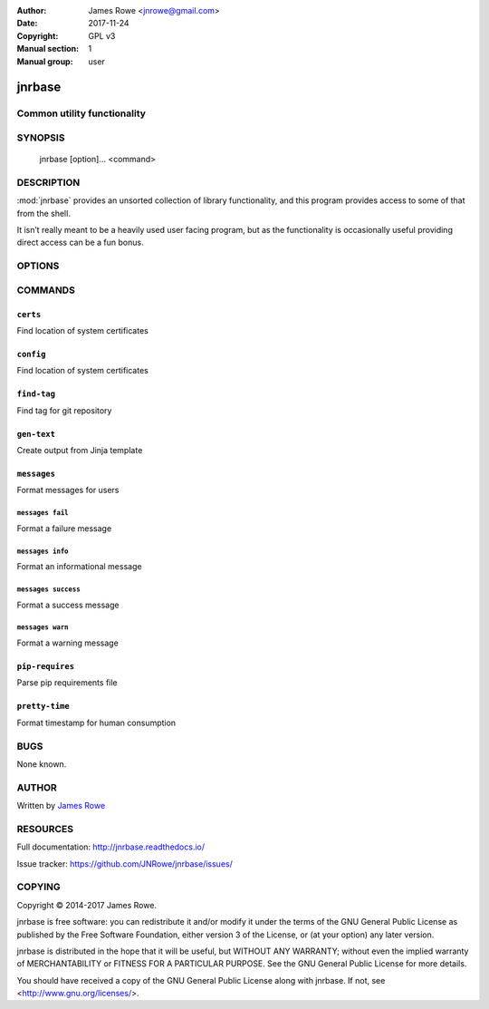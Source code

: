 :Author: James Rowe <jnrowe@gmail.com>
:Date: 2017-11-24
:Copyright: GPL v3
:Manual section: 1
:Manual group: user

jnrbase
=======

Common utility functionality
----------------------------

SYNOPSIS
--------

    jnrbase [option]... <command>

DESCRIPTION
-----------

:mod:`jnrbase` provides an unsorted collection of library functionality, and
this program provides access to some of that from the shell.

It isn’t really meant to be a heavily used user facing program, but as the
functionality is occasionally useful providing direct access can be a fun
bonus.

OPTIONS
-------

.. program:: jnrbase

.. option:: --version

    Show the version and exit.

.. option:: --help

    Show help message and exit.

COMMANDS
--------

``certs``
~~~~~~~~~

.. program:: jnrbase certs

Find location of system certificates

.. option:: --help

    Show help message and exit.

``config``
~~~~~~~~~~

.. program:: jnrbase config

Find location of system certificates

.. option:: -n, --name <filename>

    Config file to read from.

.. option:: -l, --local / --no-local

    Read local :file:`.{package}rc` files.

.. option:: --help

    Show help message and exit.

``find-tag``
~~~~~~~~~~~~

.. program:: jnrbase find-tag

Find tag for git repository

.. option:: -m, --match <glob>

    Limit the selection of matches with glob.

.. option:: -s, --strict

    Always generate a result.

.. option:: -d, --directory <dir>

    Git repository to operate on.

.. option:: --help

    Show help message and exit.

``gen-text``
~~~~~~~~~~~~

.. program:: jnrbase gen-text

Create output from Jinja template

.. option:: -e, --env <filename>

    JSON data to generate output with.

.. option:: --help

    Show help message and exit.

``messages``
~~~~~~~~~~~~

.. program:: jnrbase messages

Format messages for users

.. option:: --help

    Show help message and exit.

``messages fail``
'''''''''''''''''

.. program:: jnrbase messages fail

Format a failure message

.. option:: --help

    Show help message and exit.

``messages info``
'''''''''''''''''

.. program:: jnrbase messages info

Format an informational message

.. option:: --help

    Show help message and exit.

``messages success``
''''''''''''''''''''

.. program:: jnrbase messages success

Format a success message

.. option:: --help

    Show help message and exit.

``messages warn``
'''''''''''''''''

.. program:: jnrbase messages warn

Format a warning message

.. option:: --help

    Show help message and exit.

``pip-requires``
~~~~~~~~~~~~~~~~

.. program:: jnrbase pip-requires

Parse pip requirements file

.. option:: --help

    Show help message and exit.

``pretty-time``
~~~~~~~~~~~~~~~

.. program:: jnrbase pretty-time

Format timestamp for human consumption

.. option:: --help

    Show help message and exit.

BUGS
----

None known.

AUTHOR
------

Written by `James Rowe <mailto:jnrowe@gmail.com>`__

RESOURCES
---------

Full documentation: http://jnrbase.readthedocs.io/

Issue tracker: https://github.com/JNRowe/jnrbase/issues/

COPYING
-------

Copyright © 2014-2017  James Rowe.

jnrbase is free software: you can redistribute it and/or modify it under the
terms of the GNU General Public License as published by the Free Software
Foundation, either version 3 of the License, or (at your option) any later
version.

jnrbase is distributed in the hope that it will be useful, but WITHOUT ANY
WARRANTY; without even the implied warranty of MERCHANTABILITY or FITNESS FOR
A PARTICULAR PURPOSE.  See the GNU General Public License for more details.

You should have received a copy of the GNU General Public License along with
jnrbase.  If not, see <http://www.gnu.org/licenses/>.
